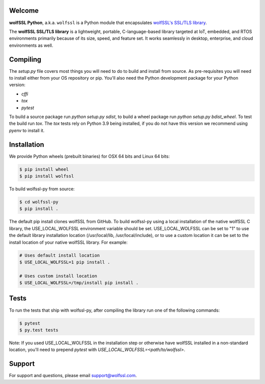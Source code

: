 Welcome
=======

.. image:: https://travis-ci.org/wolfSSL/wolfssl-py.svg?branch=master
    :target: https://travis-ci.org/wolfSSL/wolfssl-py

**wolfSSL Python**, a.k.a. ``wolfssl`` is a Python module
that encapsulates `wolfSSL's SSL/TLS library
<https://wolfssl.com/wolfSSL/Products-wolfssl.html>`_.

The **wolfSSL SSL/TLS library** is a lightweight, portable, C-language-based
library targeted at IoT, embedded, and RTOS environments primarily because of
its size, speed, and feature set. It works seamlessly in desktop, enterprise,
and cloud environments as well.

Compiling
=========

The `setup.py` file covers most things you will need to do to build and install from source. As pre-requisites you will need to install either from your OS repository or pip. You'll also need the Python development package for your Python version:

* `cffi`
* `tox`
* `pytest`

To build a source package run `python setup.py sdist`, to build a wheel package run `python setup.py bdist_wheel`. To test the build run `tox`. The `tox` tests rely on Python 3.9 being installed, if you do not have this version we recommend using `pyenv` to install it.

Installation
============

We provide Python wheels (prebuilt binaries) for OSX 64 bits and Linux 64 bits:

.. code-block:: bash

    $ pip install wheel
    $ pip install wolfssl

To build wolfssl-py from source:

.. code-block:: bash

    $ cd wolfssl-py
    $ pip install .

The default pip install clones wolfSSL from GitHub. To build wolfssl-py using a
local installation of the native wolfSSL C library, the USE_LOCAL_WOLFSSL
environment variable should be set.  USE_LOCAL_WOLFSSL can be set to "1" to use
the default library installation location (/usr/local/lib, /usr/local/include),
or to use a custom location it can be set to the install location of your native
wolfSSL library.  For example:

.. code-block:: bash

    # Uses default install location
    $ USE_LOCAL_WOLFSSL=1 pip install .

    # Uses custom install location
    $ USE_LOCAL_WOLFSSL=/tmp/install pip install .

Tests
=====

To run the tests that ship with wolfssl-py, after compiling the library run
one of the following commands:

.. code-block:: bash

    $ pytest
    $ py.test tests

Note: If you used USE_LOCAL_WOLFSSL in the installation step or otherwise have
wolfSSL installed in a non-standard location, you'll need to prepend `pytest`
with `USE_LOCAL_WOLFSSL=<path/to/wolfssl>`.

Support
=======

For support and questions, please email support@wolfssl.com.

